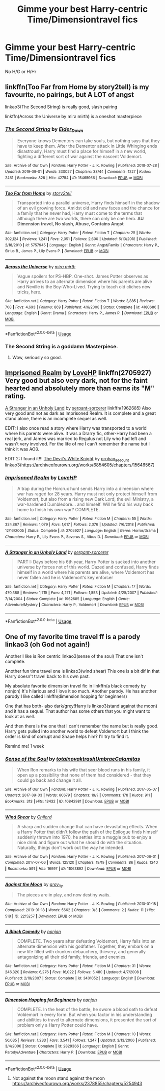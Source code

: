 #+TITLE: Gimme your best Harry-centric Time/Dimensiontravel fics

* Gimme your best Harry-centric Time/Dimensiontravel fics
:PROPERTIES:
:Author: Warriors-blew-3-1
:Score: 18
:DateUnix: 1571216948.0
:DateShort: 2019-Oct-16
:FlairText: Request
:END:
No H/G or H/Hr


** linkffn(Too Far from Home by story2tell) is my favourite, no pairings, but A LOT of angst

linkao3(The Second String) is really good, slash pairing

linkffn(Across the Universe by mira mirth) is a oneshot masterpiece
:PROPERTIES:
:Author: KeyserWood
:Score: 5
:DateUnix: 1571227908.0
:DateShort: 2019-Oct-16
:END:

*** [[https://archiveofourown.org/works/15465966][*/The Second String/*]] by [[https://www.archiveofourown.org/users/Eider_Down/pseuds/Eider_Down][/Eider_Down/]]

#+begin_quote
  Everyone knows Dementors can take souls, but nothing says that they have to keep them. After the Dementor attack in Little Whinging ends disastrously, Harry must find a place for himself in a new world, fighting a different sort of war against the nascent Voldemort.
#+end_quote

^{/Site/:} ^{Archive} ^{of} ^{Our} ^{Own} ^{*|*} ^{/Fandom/:} ^{Harry} ^{Potter} ^{-} ^{J.} ^{K.} ^{Rowling} ^{*|*} ^{/Published/:} ^{2018-07-28} ^{*|*} ^{/Updated/:} ^{2019-09-01} ^{*|*} ^{/Words/:} ^{330027} ^{*|*} ^{/Chapters/:} ^{38/44} ^{*|*} ^{/Comments/:} ^{1227} ^{*|*} ^{/Kudos/:} ^{2461} ^{*|*} ^{/Bookmarks/:} ^{828} ^{*|*} ^{/Hits/:} ^{42754} ^{*|*} ^{/ID/:} ^{15465966} ^{*|*} ^{/Download/:} ^{[[https://archiveofourown.org/downloads/15465966/The%20Second%20String.epub?updated_at=1570372356][EPUB]]} ^{or} ^{[[https://archiveofourown.org/downloads/15465966/The%20Second%20String.mobi?updated_at=1570372356][MOBI]]}

--------------

[[https://www.fanfiction.net/s/5757945/1/][*/Too Far from Home/*]] by [[https://www.fanfiction.net/u/1894543/story2tell][/story2tell/]]

#+begin_quote
  Transported into a parallel universe, Harry finds himself in the shadow of an evil growing force. Amidst old and new faces and the chance for a family that he never had, Harry must come to the terms that although there are two worlds, there can only be one hero. *AU Dimension travel, No slash, Abuse, Contains Angst*
#+end_quote

^{/Site/:} ^{fanfiction.net} ^{*|*} ^{/Category/:} ^{Harry} ^{Potter} ^{*|*} ^{/Rated/:} ^{Fiction} ^{T} ^{*|*} ^{/Chapters/:} ^{25} ^{*|*} ^{/Words/:} ^{302,124} ^{*|*} ^{/Reviews/:} ^{1,241} ^{*|*} ^{/Favs/:} ^{2,051} ^{*|*} ^{/Follows/:} ^{2,600} ^{*|*} ^{/Updated/:} ^{5/13/2018} ^{*|*} ^{/Published/:} ^{2/18/2010} ^{*|*} ^{/id/:} ^{5757945} ^{*|*} ^{/Language/:} ^{English} ^{*|*} ^{/Genre/:} ^{Angst/Family} ^{*|*} ^{/Characters/:} ^{Harry} ^{P.,} ^{Sirius} ^{B.,} ^{James} ^{P.,} ^{Lily} ^{Evans} ^{P.} ^{*|*} ^{/Download/:} ^{[[http://www.ff2ebook.com/old/ffn-bot/index.php?id=5757945&source=ff&filetype=epub][EPUB]]} ^{or} ^{[[http://www.ff2ebook.com/old/ffn-bot/index.php?id=5757945&source=ff&filetype=mobi][MOBI]]}

--------------

[[https://www.fanfiction.net/s/4180686/1/][*/Across the Universe/*]] by [[https://www.fanfiction.net/u/1541187/mira-mirth][/mira mirth/]]

#+begin_quote
  Vague spoilers for PS-HBP. One-shot. James Potter observes as Harry arrives to an alternate dimension where his parents are alive and Neville is the Boy-Who-Lived. Trying to teach old cliches new tricks, here.
#+end_quote

^{/Site/:} ^{fanfiction.net} ^{*|*} ^{/Category/:} ^{Harry} ^{Potter} ^{*|*} ^{/Rated/:} ^{Fiction} ^{T} ^{*|*} ^{/Words/:} ^{3,885} ^{*|*} ^{/Reviews/:} ^{708} ^{*|*} ^{/Favs/:} ^{4,693} ^{*|*} ^{/Follows/:} ^{869} ^{*|*} ^{/Published/:} ^{4/6/2008} ^{*|*} ^{/Status/:} ^{Complete} ^{*|*} ^{/id/:} ^{4180686} ^{*|*} ^{/Language/:} ^{English} ^{*|*} ^{/Genre/:} ^{Drama} ^{*|*} ^{/Characters/:} ^{Harry} ^{P.,} ^{James} ^{P.} ^{*|*} ^{/Download/:} ^{[[http://www.ff2ebook.com/old/ffn-bot/index.php?id=4180686&source=ff&filetype=epub][EPUB]]} ^{or} ^{[[http://www.ff2ebook.com/old/ffn-bot/index.php?id=4180686&source=ff&filetype=mobi][MOBI]]}

--------------

*FanfictionBot*^{2.0.0-beta} | [[https://github.com/tusing/reddit-ffn-bot/wiki/Usage][Usage]]
:PROPERTIES:
:Author: FanfictionBot
:Score: 3
:DateUnix: 1571227939.0
:DateShort: 2019-Oct-16
:END:


*** The Second String is a goddamn Masterpiece.
:PROPERTIES:
:Author: FerusGrim
:Score: 3
:DateUnix: 1571266735.0
:DateShort: 2019-Oct-17
:END:

**** Wow, seriously so good.
:PROPERTIES:
:Author: FutureDetective
:Score: 2
:DateUnix: 1571356573.0
:DateShort: 2019-Oct-18
:END:


** [[https://www.fanfiction.net/s/2705927/1/Imprisoned-Realm][Imprisoned Realm]] by [[https://www.fanfiction.net/u/245967/LoveHP][LoveHP]] linkffn(2705927) Very good but also very dark, not for the faint hearted and absolutely more than earns its "M" rating.

[[https://www.fanfiction.net/s/1962685/1/A-Stranger-in-an-Unholy-Land][A Stranger in an Unholy Land]] by [[https://www.fanfiction.net/u/606422/serpant-sorcerer][serpant-sorcerer]] linkffn(1962685) Also very good and not as dark as Imprisoned Realm. It is complete and a great stand alone, there is an incomplete sequel as well.

EDIT: I also once read a story where Harry was transported to a world where his parents were alive. It was a Drarry fic, other-Harry had been a real jerk, and James was married to Regulus not Lily who had left and wasn't very involved. For the life of me I can't remember the name but I think it was AO3.

EDIT 2: I found it!!! [[https://archiveofourown.org/works/6854605][The Devil's White Knight]] by [[https://archiveofourown.org/users/orphan_account/pseuds/orphan_account][orphan_account]] linkao3([[https://archiveofourown.org/works/6854605/chapters/15646567]])
:PROPERTIES:
:Author: HelloBeautifulChild
:Score: 2
:DateUnix: 1571235374.0
:DateShort: 2019-Oct-16
:END:

*** [[https://www.fanfiction.net/s/2705927/1/][*/Imprisoned Realm/*]] by [[https://www.fanfiction.net/u/245967/LoveHP][/LoveHP/]]

#+begin_quote
  A trap during the Horcrux hunt sends Harry into a dimension where war has raged for 28 years. Harry must not only protect himself from Voldemort, but also from a rising new Dark Lord, the evil Ministry, a war-hardened Dumbledore... and himself. Will he find his way back home to finish his own war? COMPLETE.
#+end_quote

^{/Site/:} ^{fanfiction.net} ^{*|*} ^{/Category/:} ^{Harry} ^{Potter} ^{*|*} ^{/Rated/:} ^{Fiction} ^{M} ^{*|*} ^{/Chapters/:} ^{55} ^{*|*} ^{/Words/:} ^{324,867} ^{*|*} ^{/Reviews/:} ^{1,079} ^{*|*} ^{/Favs/:} ^{1,617} ^{*|*} ^{/Follows/:} ^{2,076} ^{*|*} ^{/Updated/:} ^{7/6/2018} ^{*|*} ^{/Published/:} ^{12/16/2005} ^{*|*} ^{/Status/:} ^{Complete} ^{*|*} ^{/id/:} ^{2705927} ^{*|*} ^{/Language/:} ^{English} ^{*|*} ^{/Genre/:} ^{Horror/Drama} ^{*|*} ^{/Characters/:} ^{Harry} ^{P.,} ^{Lily} ^{Evans} ^{P.,} ^{Severus} ^{S.,} ^{Albus} ^{D.} ^{*|*} ^{/Download/:} ^{[[http://www.ff2ebook.com/old/ffn-bot/index.php?id=2705927&source=ff&filetype=epub][EPUB]]} ^{or} ^{[[http://www.ff2ebook.com/old/ffn-bot/index.php?id=2705927&source=ff&filetype=mobi][MOBI]]}

--------------

[[https://www.fanfiction.net/s/1962685/1/][*/A Stranger in an Unholy Land/*]] by [[https://www.fanfiction.net/u/606422/serpant-sorcerer][/serpant-sorcerer/]]

#+begin_quote
  PART I: Days before his 6th year, Harry Potter is sucked into another universe by forces not of this world. Dazed and confused, Harry finds himself in a world where his parents are alive, where Voldemort has never fallen and he is Voldemort's key enforcer
#+end_quote

^{/Site/:} ^{fanfiction.net} ^{*|*} ^{/Category/:} ^{Harry} ^{Potter} ^{*|*} ^{/Rated/:} ^{Fiction} ^{M} ^{*|*} ^{/Chapters/:} ^{17} ^{*|*} ^{/Words/:} ^{470,388} ^{*|*} ^{/Reviews/:} ^{1,715} ^{*|*} ^{/Favs/:} ^{4,271} ^{*|*} ^{/Follows/:} ^{1,553} ^{*|*} ^{/Updated/:} ^{4/25/2007} ^{*|*} ^{/Published/:} ^{7/14/2004} ^{*|*} ^{/Status/:} ^{Complete} ^{*|*} ^{/id/:} ^{1962685} ^{*|*} ^{/Language/:} ^{English} ^{*|*} ^{/Genre/:} ^{Adventure/Mystery} ^{*|*} ^{/Characters/:} ^{Harry} ^{P.,} ^{Voldemort} ^{*|*} ^{/Download/:} ^{[[http://www.ff2ebook.com/old/ffn-bot/index.php?id=1962685&source=ff&filetype=epub][EPUB]]} ^{or} ^{[[http://www.ff2ebook.com/old/ffn-bot/index.php?id=1962685&source=ff&filetype=mobi][MOBI]]}

--------------

*FanfictionBot*^{2.0.0-beta} | [[https://github.com/tusing/reddit-ffn-bot/wiki/Usage][Usage]]
:PROPERTIES:
:Author: FanfictionBot
:Score: 1
:DateUnix: 1571235385.0
:DateShort: 2019-Oct-16
:END:


** One of my favorite time travel ff is a parody linkao3 (oh God not again!)

Another I like is Ron centric linkao3(sense of the soul) That one isn't complete.

Another fun time travel one is linkao3(wind shear) This one is a bit dif in that Harry doesn't travel back to his own past.

My absolute favorite dimension travel fic in linkffn(a black comedy by nonjon) It's hilarious and I love it so much. Another parody. He has another parody I like called linkffn(dimension hopping for beginners)

One that has both- also dark/grey!Harry is linkao3(stand against the moon) and it has a sequel. That author has some others that you might want to look at as well.

And then there is the one that I can't remember the name but is really good. Harry gets pulled into another world to defeat Voldemort but I think the order is kind of corrupt and Snape helps him? I'll try to find it.

Remind me! 1 week
:PROPERTIES:
:Author: hypercell57
:Score: 2
:DateUnix: 1571242587.0
:DateShort: 2019-Oct-16
:END:

*** [[https://archiveofourown.org/works/10842981][*/Sense of the Soul/*]] by [[https://www.archiveofourown.org/users/totalnovaktrash/pseuds/totalnovaktrash/users/UmbraeCalamitas/pseuds/UmbraeCalamitas][/totalnovaktrashUmbraeCalamitas/]]

#+begin_quote
  When Ron remarks to his wife that seer blood runs in his family, it open up a possibility that none of them had considered - that they could go back and change it all.
#+end_quote

^{/Site/:} ^{Archive} ^{of} ^{Our} ^{Own} ^{*|*} ^{/Fandom/:} ^{Harry} ^{Potter} ^{-} ^{J.} ^{K.} ^{Rowling} ^{*|*} ^{/Published/:} ^{2017-05-07} ^{*|*} ^{/Updated/:} ^{2017-09-03} ^{*|*} ^{/Words/:} ^{60679} ^{*|*} ^{/Chapters/:} ^{19/?} ^{*|*} ^{/Comments/:} ^{178} ^{*|*} ^{/Kudos/:} ^{911} ^{*|*} ^{/Bookmarks/:} ^{313} ^{*|*} ^{/Hits/:} ^{13432} ^{*|*} ^{/ID/:} ^{10842981} ^{*|*} ^{/Download/:} ^{[[https://archiveofourown.org/downloads/10842981/Sense%20of%20the%20Soul.epub?updated_at=1566097352][EPUB]]} ^{or} ^{[[https://archiveofourown.org/downloads/10842981/Sense%20of%20the%20Soul.mobi?updated_at=1566097352][MOBI]]}

--------------

[[https://archiveofourown.org/works/11063892][*/Wind Shear/*]] by [[https://www.archiveofourown.org/users/Chilord/pseuds/Chilord][/Chilord/]]

#+begin_quote
  A sharp and sudden change that can have devastating effects. When a Harry Potter that didn't follow the path of the Epilogue finds himself suddenly thrown into 1970, he settles into a muggle pub to enjoy a nice drink and figure out what he should do with the situation. Naturally, things don't work out the way he intended.
#+end_quote

^{/Site/:} ^{Archive} ^{of} ^{Our} ^{Own} ^{*|*} ^{/Fandom/:} ^{Harry} ^{Potter} ^{-} ^{J.} ^{K.} ^{Rowling} ^{*|*} ^{/Published/:} ^{2017-06-01} ^{*|*} ^{/Completed/:} ^{2017-07-06} ^{*|*} ^{/Words/:} ^{125120} ^{*|*} ^{/Chapters/:} ^{19/19} ^{*|*} ^{/Comments/:} ^{86} ^{*|*} ^{/Kudos/:} ^{1240} ^{*|*} ^{/Bookmarks/:} ^{591} ^{*|*} ^{/Hits/:} ^{16997} ^{*|*} ^{/ID/:} ^{11063892} ^{*|*} ^{/Download/:} ^{[[https://archiveofourown.org/downloads/11063892/Wind%20Shear.epub?updated_at=1557646942][EPUB]]} ^{or} ^{[[https://archiveofourown.org/downloads/11063892/Wind%20Shear.mobi?updated_at=1557646942][MOBI]]}

--------------

[[https://archiveofourown.org/works/2215257][*/Against the Moon/*]] by [[https://www.archiveofourown.org/users/grav_ity/pseuds/grav_ity][/grav_ity/]]

#+begin_quote
  The pieces are in play, and now destiny waits.
#+end_quote

^{/Site/:} ^{Archive} ^{of} ^{Our} ^{Own} ^{*|*} ^{/Fandom/:} ^{Harry} ^{Potter} ^{-} ^{J.} ^{K.} ^{Rowling} ^{*|*} ^{/Published/:} ^{2010-01-18} ^{*|*} ^{/Completed/:} ^{2010-01-18} ^{*|*} ^{/Words/:} ^{5662} ^{*|*} ^{/Chapters/:} ^{3/3} ^{*|*} ^{/Comments/:} ^{2} ^{*|*} ^{/Kudos/:} ^{11} ^{*|*} ^{/Hits/:} ^{518} ^{*|*} ^{/ID/:} ^{2215257} ^{*|*} ^{/Download/:} ^{[[https://archiveofourown.org/downloads/2215257/Against%20the%20Moon.epub?updated_at=1409248339][EPUB]]} ^{or} ^{[[https://archiveofourown.org/downloads/2215257/Against%20the%20Moon.mobi?updated_at=1409248339][MOBI]]}

--------------

[[https://www.fanfiction.net/s/3401052/1/][*/A Black Comedy/*]] by [[https://www.fanfiction.net/u/649528/nonjon][/nonjon/]]

#+begin_quote
  COMPLETE. Two years after defeating Voldemort, Harry falls into an alternate dimension with his godfather. Together, they embark on a new life filled with drunken debauchery, thievery, and generally antagonizing all their old family, friends, and enemies.
#+end_quote

^{/Site/:} ^{fanfiction.net} ^{*|*} ^{/Category/:} ^{Harry} ^{Potter} ^{*|*} ^{/Rated/:} ^{Fiction} ^{M} ^{*|*} ^{/Chapters/:} ^{31} ^{*|*} ^{/Words/:} ^{246,320} ^{*|*} ^{/Reviews/:} ^{6,276} ^{*|*} ^{/Favs/:} ^{16,022} ^{*|*} ^{/Follows/:} ^{5,480} ^{*|*} ^{/Updated/:} ^{4/7/2008} ^{*|*} ^{/Published/:} ^{2/18/2007} ^{*|*} ^{/Status/:} ^{Complete} ^{*|*} ^{/id/:} ^{3401052} ^{*|*} ^{/Language/:} ^{English} ^{*|*} ^{/Download/:} ^{[[http://www.ff2ebook.com/old/ffn-bot/index.php?id=3401052&source=ff&filetype=epub][EPUB]]} ^{or} ^{[[http://www.ff2ebook.com/old/ffn-bot/index.php?id=3401052&source=ff&filetype=mobi][MOBI]]}

--------------

[[https://www.fanfiction.net/s/2829366/1/][*/Dimension Hopping for Beginners/*]] by [[https://www.fanfiction.net/u/649528/nonjon][/nonjon/]]

#+begin_quote
  COMPLETE. In the heat of the battle, he swore a blood oath to defeat Voldemort in every form. But when you factor in his understanding and abilities to travel to alternate dimensions, it presented the sort of problem only a Harry Potter could have.
#+end_quote

^{/Site/:} ^{fanfiction.net} ^{*|*} ^{/Category/:} ^{Harry} ^{Potter} ^{*|*} ^{/Rated/:} ^{Fiction} ^{M} ^{*|*} ^{/Chapters/:} ^{10} ^{*|*} ^{/Words/:} ^{56,035} ^{*|*} ^{/Reviews/:} ^{1,233} ^{*|*} ^{/Favs/:} ^{3,541} ^{*|*} ^{/Follows/:} ^{1,247} ^{*|*} ^{/Updated/:} ^{3/13/2006} ^{*|*} ^{/Published/:} ^{3/4/2006} ^{*|*} ^{/Status/:} ^{Complete} ^{*|*} ^{/id/:} ^{2829366} ^{*|*} ^{/Language/:} ^{English} ^{*|*} ^{/Genre/:} ^{Parody/Adventure} ^{*|*} ^{/Characters/:} ^{Harry} ^{P.} ^{*|*} ^{/Download/:} ^{[[http://www.ff2ebook.com/old/ffn-bot/index.php?id=2829366&source=ff&filetype=epub][EPUB]]} ^{or} ^{[[http://www.ff2ebook.com/old/ffn-bot/index.php?id=2829366&source=ff&filetype=mobi][MOBI]]}

--------------

*FanfictionBot*^{2.0.0-beta} | [[https://github.com/tusing/reddit-ffn-bot/wiki/Usage][Usage]]
:PROPERTIES:
:Author: FanfictionBot
:Score: 1
:DateUnix: 1571242644.0
:DateShort: 2019-Oct-16
:END:

**** Not against the moon stand against the moon [[https://archiveofourown.org/works/2378855/chapters/5254943]]
:PROPERTIES:
:Author: hypercell57
:Score: 2
:DateUnix: 1571244270.0
:DateShort: 2019-Oct-16
:END:
